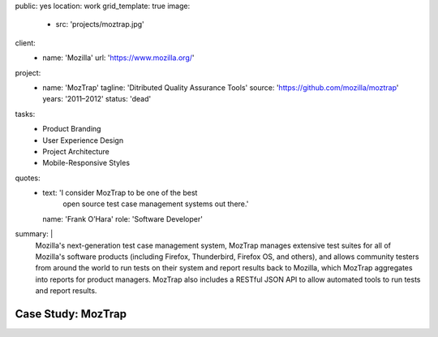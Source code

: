 public: yes
location: work
grid_template: true
image:
  - src: 'projects/moztrap.jpg'
client:
  - name: 'Mozilla'
    url: 'https://www.mozilla.org/'
project:
  - name: 'MozTrap'
    tagline: 'Ditributed Quality Assurance Tools'
    source: 'https://github.com/mozilla/moztrap'
    years: '2011–2012'
    status: 'dead'
tasks:
  - Product Branding
  - User Experience Design
  - Project Architecture
  - Mobile-Responsive Styles
quotes:
  - text: 'I consider MozTrap to be one of the best
      open source test case management systems out there.'
    name: 'Frank O’Hara'
    role: 'Software Developer'
summary: |
  Mozilla's next-generation test case management system,
  MozTrap manages extensive test suites
  for all of Mozilla's software products
  (including Firefox, Thunderbird, Firefox OS, and others),
  and allows community testers from around the world
  to run tests on their system and report results back to Mozilla,
  which MozTrap aggregates into reports for product managers.
  MozTrap also includes a RESTful JSON API
  to allow automated tools to run tests and report results.


Case Study: MozTrap
===================
